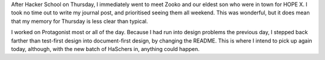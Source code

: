 .. title: Hacker School, Thursday, July 17th, 2014
.. slug: hacker-school-thursday-july-17th-2014
.. date: 2014-07-21 15:01:18 UTC
.. tags: hacker school, checkin
.. link: 
.. description: 
.. type: text

After Hacker School on Thursday, I immediately went to meet Zooko and our eldest son who were in town for HOPE X.
I took no time out to write my journal post, and prioritised seeing them all weekend.
This was wonderful, but it does mean that my memory for Thursday is less clear than typical.

I worked on Protagonist most or all of the day.  Because I had run into design problems the previous day, I stepped back farther than test-first design into document-first design, by changing the README.  This is where I intend to pick up again today, although, with the new batch of HaSchers in, anything could happen.
